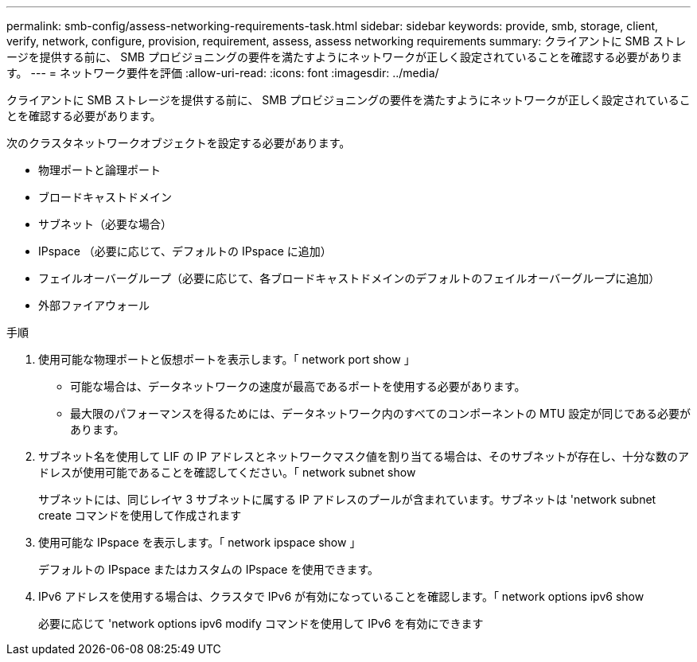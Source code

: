 ---
permalink: smb-config/assess-networking-requirements-task.html 
sidebar: sidebar 
keywords: provide, smb, storage, client, verify, network, configure, provision, requirement, assess, assess networking requirements 
summary: クライアントに SMB ストレージを提供する前に、 SMB プロビジョニングの要件を満たすようにネットワークが正しく設定されていることを確認する必要があります。 
---
= ネットワーク要件を評価
:allow-uri-read: 
:icons: font
:imagesdir: ../media/


[role="lead"]
クライアントに SMB ストレージを提供する前に、 SMB プロビジョニングの要件を満たすようにネットワークが正しく設定されていることを確認する必要があります。

次のクラスタネットワークオブジェクトを設定する必要があります。

* 物理ポートと論理ポート
* ブロードキャストドメイン
* サブネット（必要な場合）
* IPspace （必要に応じて、デフォルトの IPspace に追加）
* フェイルオーバーグループ（必要に応じて、各ブロードキャストドメインのデフォルトのフェイルオーバーグループに追加）
* 外部ファイアウォール


.手順
. 使用可能な物理ポートと仮想ポートを表示します。「 network port show 」
+
** 可能な場合は、データネットワークの速度が最高であるポートを使用する必要があります。
** 最大限のパフォーマンスを得るためには、データネットワーク内のすべてのコンポーネントの MTU 設定が同じである必要があります。


. サブネット名を使用して LIF の IP アドレスとネットワークマスク値を割り当てる場合は、そのサブネットが存在し、十分な数のアドレスが使用可能であることを確認してください。「 network subnet show
+
サブネットには、同じレイヤ 3 サブネットに属する IP アドレスのプールが含まれています。サブネットは 'network subnet create コマンドを使用して作成されます

. 使用可能な IPspace を表示します。「 network ipspace show 」
+
デフォルトの IPspace またはカスタムの IPspace を使用できます。

. IPv6 アドレスを使用する場合は、クラスタで IPv6 が有効になっていることを確認します。「 network options ipv6 show
+
必要に応じて 'network options ipv6 modify コマンドを使用して IPv6 を有効にできます


